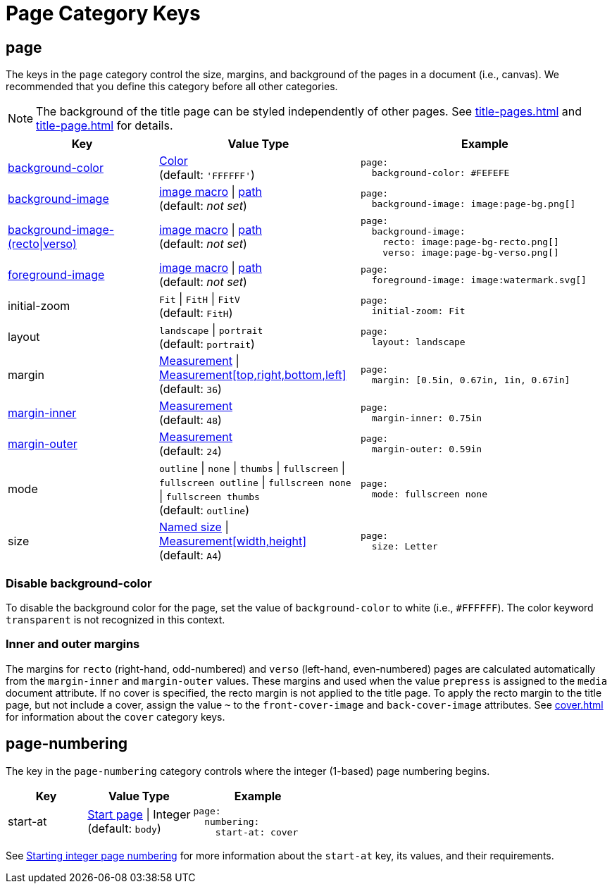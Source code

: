 = Page Category Keys
:description: Reference list of the available page category keys and their value types.
:navtitle: Page
:source-language: yaml

[#page]
== page

The keys in the `page` category control the size, margins, and background of the pages in a document (i.e., canvas).
We recommended that you define this category before all other categories.

NOTE: The background of the title page can be styled independently of other pages.
See xref:title-pages.adoc[] and xref:title-page.adoc[] for details.

[cols="3,4,5a"]
|===
|Key |Value Type |Example

|<<background-color,background-color>>
|xref:color.adoc[Color] +
(default: `'FFFFFF'`)
|[source]
page:
  background-color: #FEFEFE

|xref:images.adoc#background[background-image]
|xref:images.adoc#specify[image macro] {vbar} xref:images.adoc#specify[path] +
(default: _not set_)
|[source]
page:
  background-image: image:page-bg.png[]

|xref:images.adoc#recto-and-verso[background-image-(recto{vbar}verso)]
|xref:images.adoc#specify[image macro] {vbar} xref:images.adoc#specify[path] +
(default: _not set_)
|[source]
page:
  background-image:
    recto: image:page-bg-recto.png[]
    verso: image:page-bg-verso.png[]

|xref:images.adoc#foreground[foreground-image]
|xref:images.adoc#specify[image macro] {vbar} xref:images.adoc#specify[path] +
(default: _not set_)
|[source]
page:
  foreground-image: image:watermark.svg[]

|initial-zoom
|`Fit` {vbar} `FitH` {vbar} `FitV` +
(default: `FitH`)
|[source]
page:
  initial-zoom: Fit

|layout
|`landscape` {vbar} `portrait` +
(default: `portrait`)
|[source]
page:
  layout: landscape

|margin
|xref:measurement-units.adoc[Measurement] {vbar} xref:measurement-units.adoc[Measurement[top,right,bottom,left\]] +
(default: `36`)
|[source]
page:
  margin: [0.5in, 0.67in, 1in, 0.67in]

|<<margins,margin-inner>>
|xref:measurement-units.adoc[Measurement] +
(default: `48`)
|[source]
page:
  margin-inner: 0.75in

|<<margins,margin-outer>>
|xref:measurement-units.adoc[Measurement] +
(default: `24`)
|[source]
page:
  margin-outer: 0.59in

|mode
|`outline` {vbar} `none` {vbar} `thumbs` {vbar} `fullscreen` {vbar} `fullscreen outline` {vbar} `fullscreen none` {vbar} `fullscreen thumbs` +
(default: `outline`)
|[source]
page:
  mode: fullscreen none

|size
|https://github.com/prawnpdf/pdf-core/blob/0.6.0/lib/pdf/core/page_geometry.rb#L16-L68[Named size^] {vbar} xref:measurement-units.adoc[Measurement[width,height\]] +
(default: `A4`)
|[source]
page:
  size: Letter
|===

[#background-color]
=== Disable background-color

To disable the background color for the page, set the value of `background-color` to white (i.e., `#FFFFFF`).
The color keyword `transparent` is not recognized in this context.

[#margins]
=== Inner and outer margins

The margins for `recto` (right-hand, odd-numbered) and `verso` (left-hand, even-numbered) pages are calculated automatically from the `margin-inner` and `margin-outer` values.
These margins and used when the value `prepress` is assigned to the `media` document attribute.
If no cover is specified, the recto margin is not applied to the title page.
To apply the recto margin to the title page, but not include a cover, assign the value `~` to the `front-cover-image` and `back-cover-image` attributes.
See xref:cover.adoc[] for information about the `cover` category keys.

[#numbering]
== page-numbering

The key in the `page-numbering` category controls where the integer (1-based) page numbering begins.

[cols="3,4,5a"]
|===
|Key |Value Type |Example

|start-at
|xref:page-numbers.adoc#start-at[Start page] {vbar} Integer +
(default: `body`)
|[source]
page:
  numbering:
    start-at: cover
|===

See xref:page-numbers.adoc#start-at[Starting integer page numbering] for more information about the `start-at` key, its values, and their requirements.
